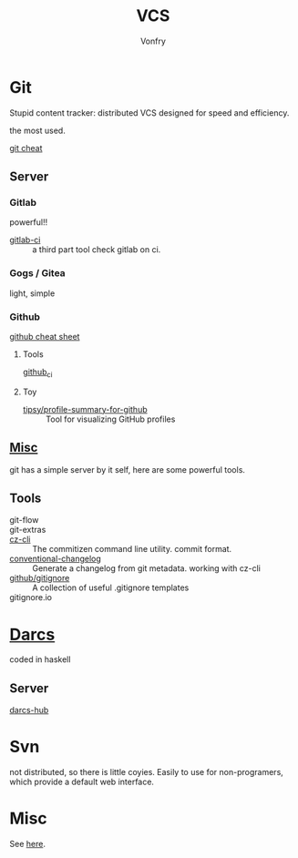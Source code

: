 #+title: VCS
#+author: Vonfry

* Git

  Stupid content tracker: distributed VCS designed for speed and efficiency.

  the most used.

  - [[https://about.gitlab.com/images/press/git-cheat-sheet.pdf][git cheat]] ::

** Server

*** Gitlab
    powerful!!

    - [[https://github.com/NARKOZ/gitlab][gitlab-ci]] :: a third part tool check gitlab on ci.

*** Gogs / Gitea
    light, simple

*** Github
    - [[https://github.com/tiimgreen/github-cheat-sheet][github cheat sheet]] ::
**** Tools
     - [[https://github.com/piotrmurach/github_cli][github_ci]] ::
**** Toy
     - [[https://github.com/tipsy/profile-summary-for-github][tipsy/profile-summary-for-github]] :: Tool for visualizing GitHub profiles


** [[https://www.slant.co/topics/425/~best-git-web-interfaces][Misc]]
   git has a simple server by it self, here are some powerful tools.

** Tools
   - git-flow ::
   - git-extras ::
   - [[https://github.com/commitizen/cz-cli][cz-cli]] :: The commitizen command line utility. commit format.
   - [[https://github.com/conventional-changelog/conventional-changelog][conventional-changelog]] :: Generate a changelog from git metadata. working with cz-cli
   - [[https://github.com/github/gitignore][github/gitignore]] :: A collection of useful .gitignore templates
   - gitignore.io ::

* [[http://darcs.net/][Darcs]]

  coded in haskell

** Server
   - [[https://hub.darcs.net/][darcs-hub]] ::

* Svn

  not distributed, so there is little coyies. Easily to use for non-programers, which provide a default web interface.

* Misc

  See [[https://www.slant.co/topics/370/~best-version-control-systems][here]].
